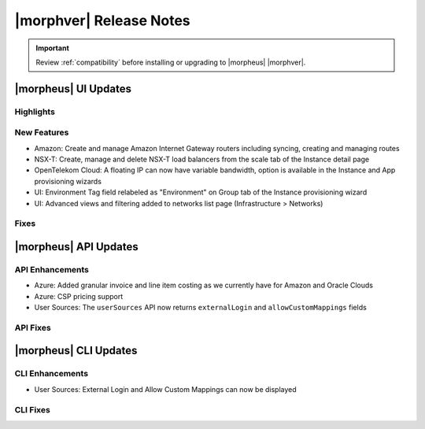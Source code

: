 .. _Release Notes:

*************************
|morphver| Release Notes
*************************

.. IMPORTANT:: Review :ref:`compatibility` before installing or upgrading to |morpheus| |morphver|.

|morpheus| UI Updates
*********************

Highlights
==========

New Features
============

- Amazon: Create and manage Amazon Internet Gateway routers including syncing, creating and managing routes
- NSX-T: Create, manage and delete NSX-T load balancers from the scale tab of the Instance detail page
- OpenTelekom Cloud: A floating IP can now have variable bandwidth, option is available in the Instance and App provisioning wizards
- UI: Environment Tag field relabeled as "Environment" on Group tab of the Instance provisioning wizard
- UI: Advanced views and filtering added to networks list page (Infrastructure > Networks)

Fixes
=====

|morpheus| API Updates
**********************

API Enhancements
================

- Azure: Added granular invoice and line item costing as we currently have for Amazon and Oracle Clouds
- Azure: CSP pricing support
- User Sources: The ``userSources`` API now returns ``externalLogin`` and ``allowCustomMappings`` fields

API Fixes
=========

|morpheus| CLI Updates
**********************

CLI Enhancements
================

- User Sources: External Login and Allow Custom Mappings can now be displayed

CLI Fixes
=========
